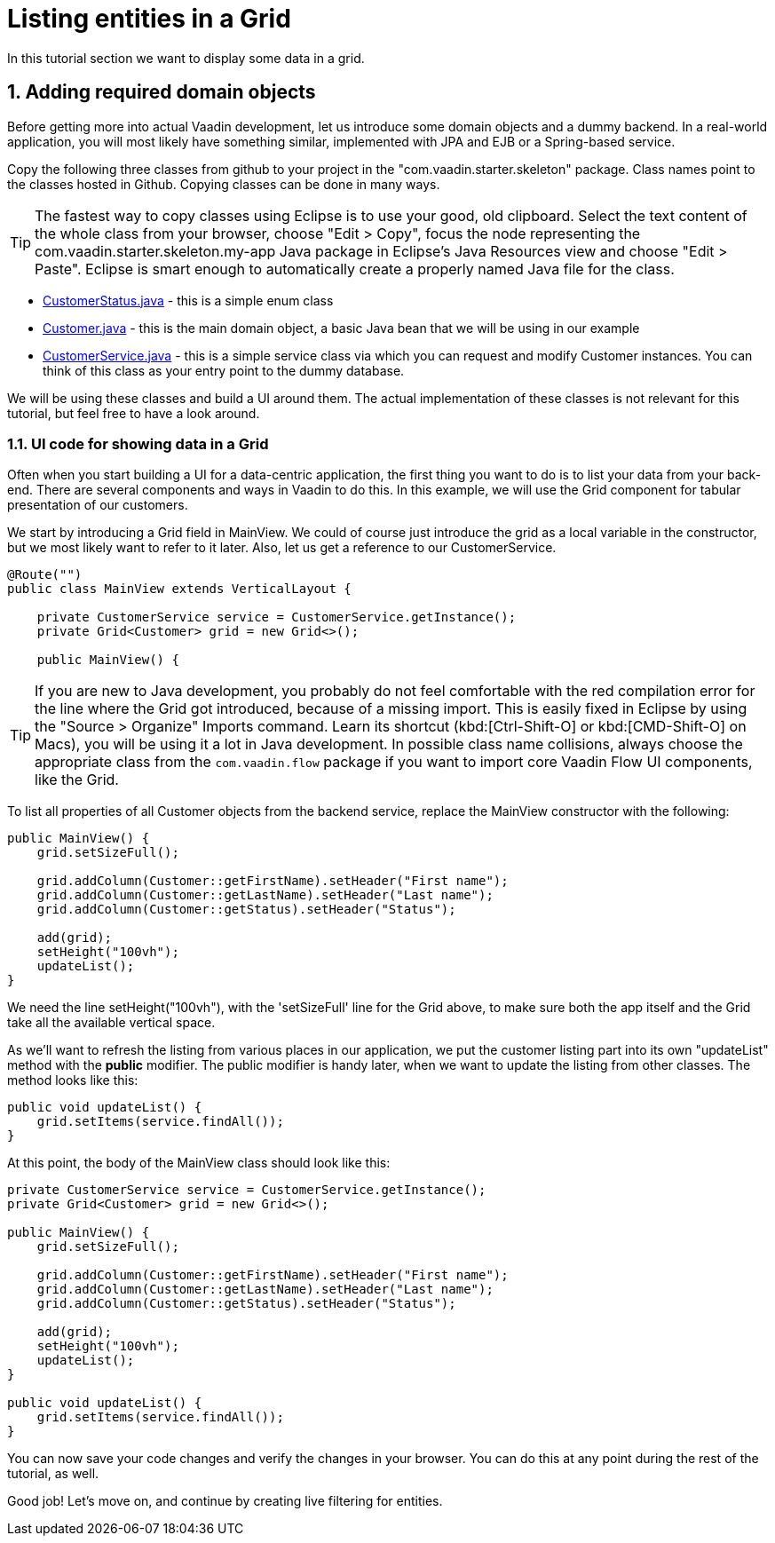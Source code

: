 [[flow.tutorial.grid]]
= Listing entities in a Grid
:title: Part 2 - Listing entities in a Grid
:sectnums:
:imagesdir: ./images


In this tutorial section we want to display some data in a grid.

[[flow.tutorial.grid.domainobjects]]
== Adding required domain objects

Before getting more into actual Vaadin development, let us introduce some domain objects and a dummy backend. In a real-world application, you will most likely have something similar, implemented with JPA and EJB or a Spring-based service.

Copy the following three classes from github to your project in the "com.vaadin.starter.skeleton" package. Class names point to the classes hosted in Github. Copying classes can be done in many ways.

[TIP]
The fastest way to copy classes using Eclipse is to use your good, old clipboard. Select the text content of the whole class from your browser, choose "Edit > Copy", focus the node representing the [packagename]#com.vaadin.starter.skeleton.my-app# Java package in Eclipse’s Java Resources view and choose "Edit > Paste". Eclipse is smart enough to automatically create a properly named Java file for the class.

 * https://raw.githubusercontent.com/vaadin/flow-and-components-documentation/master/tutorial-getting-started/src/main/java/com/vaadin/starter/skeleton/CustomerStatus.java[CustomerStatus.java] -
 this is a simple enum class
 * https://raw.githubusercontent.com/vaadin/flow-and-components-documentation/master/tutorial-getting-started/src/main/java/com/vaadin/starter/skeleton/Customer.java[Customer.java] -
 this is the main domain object, a basic Java bean that we will be using in our example
 * https://raw.githubusercontent.com/vaadin/flow-and-components-documentation/master/tutorial-getting-started/src/main/java/com/vaadin/starter/skeleton/CustomerService.java[CustomerService.java] -
 this is a simple service class via which you can request and modify [classname]#Customer# instances. You can think of this class as your entry point to the dummy database.

We will be using these classes and build a UI around them. The actual implementation of these classes is not relevant for this tutorial, but feel free to have a look around.

[[flow.tutorial.grid.displaydata]]
=== UI code for showing data in a Grid

Often when you start building a UI for a data-centric application, the first thing you want to do is to list your data from your back-end. There are several components and ways in Vaadin to do this. In this example, we will use the Grid component for tabular presentation of our customers.

We start by introducing a [classname]#Grid# field in [classname]#MainView#. We could of course just introduce the grid as a local variable in the constructor, but we most likely want to refer to it later. Also, let us get a reference to our [classname]#CustomerService#.

[source,java]
----
@Route("")
public class MainView extends VerticalLayout {

    private CustomerService service = CustomerService.getInstance();
    private Grid<Customer> grid = new Grid<>();

    public MainView() {
----

[TIP]
If you are new to Java development, you probably do not feel comfortable with the red compilation error for the line where the [classname]#Grid# got introduced, because of a missing import. This is easily fixed in Eclipse by using the "Source > Organize" Imports command. Learn its shortcut (kbd:[Ctrl-Shift-O]
or kbd:[CMD-Shift-O] on Macs), you will be using it a lot in Java development. In possible class name collisions, always choose the appropriate class from the `com.vaadin.flow` package if you want to import core Vaadin Flow UI components, like the Grid.

To list all properties of all Customer objects from the backend service, replace the [classname]#MainView# constructor with the following:

[source,java]
----
public MainView() {
    grid.setSizeFull();

    grid.addColumn(Customer::getFirstName).setHeader("First name");
    grid.addColumn(Customer::getLastName).setHeader("Last name");
    grid.addColumn(Customer::getStatus).setHeader("Status");

    add(grid);
    setHeight("100vh");
    updateList();
}
----

We need the line setHeight("100vh"), with the 'setSizeFull' line for the Grid above, to make sure both the app itself and the Grid take all the available vertical space.

As we’ll want to refresh the listing from various places in our application, we put the customer listing part into its own "updateList" method with the *public* modifier. The public modifier is handy later, when we want to update the listing from other classes. The method looks like this:

[source,java]
----
public void updateList() {
    grid.setItems(service.findAll());
}
----

At this point, the body of the MainView class should look like this:

[source,java]
----
private CustomerService service = CustomerService.getInstance();
private Grid<Customer> grid = new Grid<>();

public MainView() {
    grid.setSizeFull();

    grid.addColumn(Customer::getFirstName).setHeader("First name");
    grid.addColumn(Customer::getLastName).setHeader("Last name");
    grid.addColumn(Customer::getStatus).setHeader("Status");

    add(grid);
    setHeight("100vh");
    updateList();
}

public void updateList() {
    grid.setItems(service.findAll());
}
----

You can now save your code changes and verify the changes in your browser. You can do this at any point during the rest of the tutorial, as well.

Good job! Let's move on, and continue by creating live filtering for entities.
